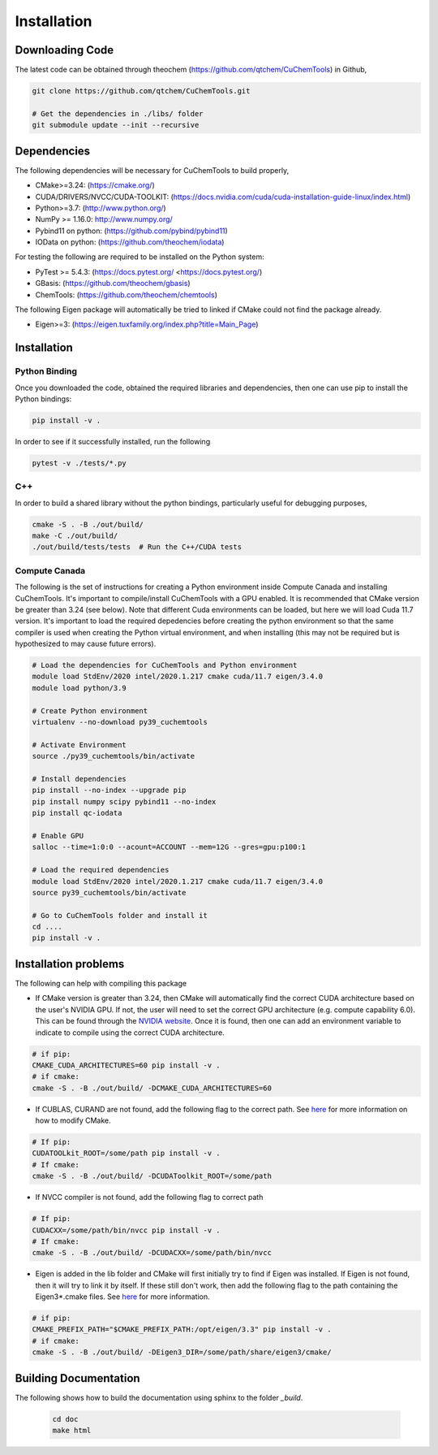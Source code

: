 .. _usr_installation:

Installation
############

Downloading Code
================

The latest code can be obtained through theochem (https://github.com/qtchem/CuChemTools) in Github,

.. code-block:: bash

   git clone https://github.com/qtchem/CuChemTools.git

   # Get the dependencies in ./libs/ folder
   git submodule update --init --recursive



Dependencies
============

The following dependencies will be necessary for CuChemTools to build properly,

* CMake>=3.24: (https://cmake.org/)
* CUDA/DRIVERS/NVCC/CUDA-TOOLKIT: (https://docs.nvidia.com/cuda/cuda-installation-guide-linux/index.html)
* Python>=3.7: (http://www.python.org/)
* NumPy >= 1.16.0: http://www.numpy.org/
* Pybind11 on python: (https://github.com/pybind/pybind11)
* IOData on python: (https://github.com/theochem/iodata)

For testing the following are required to be installed on the Python system:

* PyTest >= 5.4.3: (https://docs.pytest.org/ <https://docs.pytest.org/)
* GBasis: (https://github.com/theochem/gbasis)
* ChemTools: (https://github.com/theochem/chemtools)

The following Eigen package will automatically be tried to linked if CMake could not find the package already.

* Eigen>=3: (https://eigen.tuxfamily.org/index.php?title=Main_Page)

Installation
============

Python Binding
---------------

Once you downloaded the code, obtained the required libraries and dependencies, then one can use pip to install
the Python bindings:

.. code-block:: bash

    pip install -v .


In order to see if it successfully installed, run the following

.. code-block:: bash

    pytest -v ./tests/*.py


C++
---

In order to build a shared library without the python bindings, particularly useful for debugging purposes,

.. code-block:: bash

    cmake -S . -B ./out/build/
    make -C ./out/build/
    ./out/build/tests/tests  # Run the C++/CUDA tests

Compute Canada
---------------

The following is the set of instructions for creating a Python environment inside Compute Canada
and installing CuChemTools. It's important to compile/install CuChemTools with a GPU enabled.
It is recommended that CMake version be greater than 3.24 (see below).
Note that different Cuda environments can be loaded, but here we will load Cuda 11.7 version.
It's important to load the required depedencies before creating the python environment
so that the same compiler is used when creating the Python virtual environment, and when
installing (this may not be required but is hypothesized to may cause future errors).

.. code-block:: bash

    # Load the dependencies for CuChemTools and Python environment
    module load StdEnv/2020 intel/2020.1.217 cmake cuda/11.7 eigen/3.4.0
    module load python/3.9

    # Create Python environment
    virtualenv --no-download py39_cuchemtools

    # Activate Environment
    source ./py39_cuchemtools/bin/activate

    # Install dependencies
    pip install --no-index --upgrade pip
    pip install numpy scipy pybind11 --no-index
    pip install qc-iodata

    # Enable GPU
    salloc --time=1:0:0 --acount=ACCOUNT --mem=12G --gres=gpu:p100:1

    # Load the required dependencies
    module load StdEnv/2020 intel/2020.1.217 cmake cuda/11.7 eigen/3.4.0
    source py39_cuchemtools/bin/activate

    # Go to CuChemTools folder and install it
    cd ....
    pip install -v .


Installation problems
=====================

The following can help with compiling this package

- If CMake version is greater than 3.24, then CMake will automatically find the correct CUDA architecture based on the
  user's NVIDIA GPU.
  If not, the user will need to set the correct GPU architecture (e.g. compute capability 6.0). This can be
  found through the `NVIDIA website <https://developer.nvidia.com/cuda-gpus>`_. Once it is found, then one can
  add an environment variable to indicate to compile using the correct CUDA architecture.

.. code-block:: bash

    # if pip:
    CMAKE_CUDA_ARCHITECTURES=60 pip install -v .
    # if cmake:
    cmake -S . -B ./out/build/ -DCMAKE_CUDA_ARCHITECTURES=60

- If CUBLAS, CURAND are not found, add the following flag to the correct path.
  See `here <https://cmake.org/cmake/help/latest/module/FindCUDAToolkit.html>`_ for more information on how to modify CMake.

.. code-block:: bash

    # If pip:
    CUDATOOLkit_ROOT=/some/path pip install -v .
    # If cmake:
    cmake -S . -B ./out/build/ -DCUDAToolkit_ROOT=/some/path

- If NVCC compiler is not found, add the following flag to correct path

.. code-block:: bash

    # If pip:
    CUDACXX=/some/path/bin/nvcc pip install -v .
    # If cmake:
    cmake -S . -B ./out/build/ -DCUDACXX=/some/path/bin/nvcc

- Eigen is added in the lib folder and CMake will first initially try to find if Eigen was installed.
  If Eigen is not found, then it will try to link it by itself.
  If these still don't work, then add the following flag to the path containing the Eigen3*.cmake files. See
  `here <https://eigen.tuxfamily.org/dox/TopicCMakeGuide.html>`_ for more information.

.. code-block:: bash

    # if pip:
    CMAKE_PREFIX_PATH="$CMAKE_PREFIX_PATH:/opt/eigen/3.3" pip install -v .
    # if cmake:
    cmake -S . -B ./out/build/ -DEigen3_DIR=/some/path/share/eigen3/cmake/



Building Documentation
======================

The following shows how to build the documentation using sphinx to the folder `_build`.

    .. code-block:: bash

        cd doc
        make html
